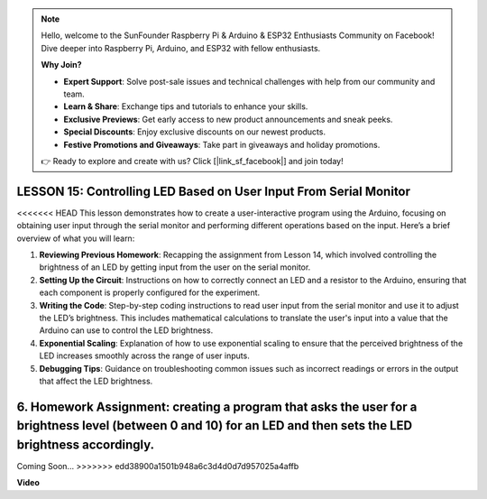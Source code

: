 .. note::

    Hello, welcome to the SunFounder Raspberry Pi & Arduino & ESP32 Enthusiasts Community on Facebook! Dive deeper into Raspberry Pi, Arduino, and ESP32 with fellow enthusiasts.

    **Why Join?**

    - **Expert Support**: Solve post-sale issues and technical challenges with help from our community and team.
    - **Learn & Share**: Exchange tips and tutorials to enhance your skills.
    - **Exclusive Previews**: Get early access to new product announcements and sneak peeks.
    - **Special Discounts**: Enjoy exclusive discounts on our newest products.
    - **Festive Promotions and Giveaways**: Take part in giveaways and holiday promotions.

    👉 Ready to explore and create with us? Click [|link_sf_facebook|] and join today!

LESSON 15: Controlling LED Based on User Input From Serial Monitor
====================================================================

<<<<<<< HEAD
This lesson demonstrates how to create a user-interactive program using the Arduino, focusing on obtaining user input through the serial monitor and performing different operations based on the input. Here’s a brief overview of what you will learn:

1. **Reviewing Previous Homework**: Recapping the assignment from Lesson 14, which involved controlling the brightness of an LED by getting input from the user on the serial monitor.
2. **Setting Up the Circuit**: Instructions on how to correctly connect an LED and a resistor to the Arduino, ensuring that each component is properly configured for the experiment.
3. **Writing the Code**: Step-by-step coding instructions to read user input from the serial monitor and use it to adjust the LED’s brightness. This includes mathematical calculations to translate the user's input into a value that the Arduino can use to control the LED brightness.
4. **Exponential Scaling**: Explanation of how to use exponential scaling to ensure that the perceived brightness of the LED increases smoothly across the range of user inputs.
5. **Debugging Tips**: Guidance on troubleshooting common issues such as incorrect readings or errors in the output that affect the LED brightness.
6. **Homework Assignment**: creating a program that asks the user for a brightness level (between 0 and 10) for an LED and then sets the LED brightness accordingly. 
=======
Coming Soon...
>>>>>>> edd38900a1501b948a6c3d4d0d7d957025a4affb

**Video**

.. raw:: html

    <iframe width="700" height="500" src="https://www.youtube.com/embed/d-Ma3u7GngA?si=o9Q1tTC1X1B9teef" title="YouTube video player" frameborder="0" allow="accelerometer; autoplay; clipboard-write; encrypted-media; gyroscope; picture-in-picture; web-share" allowfullscreen></iframe>
